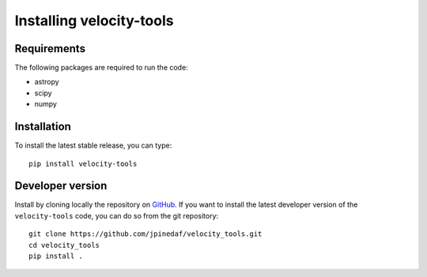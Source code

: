 Installing velocity-tools
=========================

Requirements
------------
The following packages are required to run the code:

* astropy
* scipy
* numpy


Installation
------------
To install the latest stable release, you can type::
    
    pip install velocity-tools


Developer version
------------
Install by cloning locally the repository on `GitHub <https://github.com/jpinedaf/velocity_tools>`_.
If you want to install the latest developer version of the ``velocity-tools`` code, you
can do so from the git repository::

    git clone https://github.com/jpinedaf/velocity_tools.git
    cd velocity_tools
    pip install .

